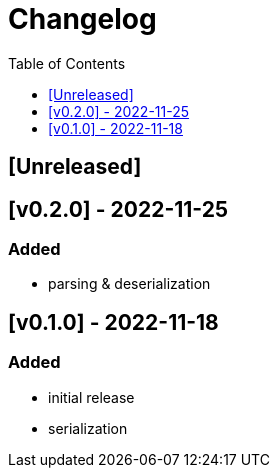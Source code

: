 = Changelog
:toc:
:toclevels: 1
:idprefix:
:idseparator: -

== [Unreleased]

== [v0.2.0] - 2022-11-25

=== Added

* parsing & deserialization

== [v0.1.0] - 2022-11-18

=== Added

* initial release
* serialization
